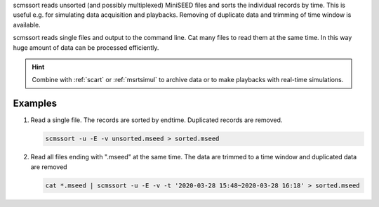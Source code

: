 scmssort reads unsorted (and possibly multiplexed) MiniSEED files and sorts
the individual records by time. This is useful e.g. for simulating data
acquisition and playbacks. Removing of duplicate data and trimming of time window is available.

scmssort reads single files and output to the command line. Cat many files
to read them at the same time. In this way huge amount of data can be processed efficiently.


.. hint::

   Combine with :ref:`scart` or :ref:`msrtsimul` to archive data or to make playbacks
   with real-time simulations.

Examples
========

#. Read a single file. The records are sorted by endtime. Duplicated records are
   removed.

   .. code-block:: sh

      scmssort -u -E -v unsorted.mseed > sorted.mseed

#. Read all files ending with ".mseed" at the same time. The data are trimmed to a time window and duplicated
   data are removed

   .. code-block:: sh

      cat *.mseed | scmssort -u -E -v -t '2020-03-28 15:48~2020-03-28 16:18' > sorted.mseed
